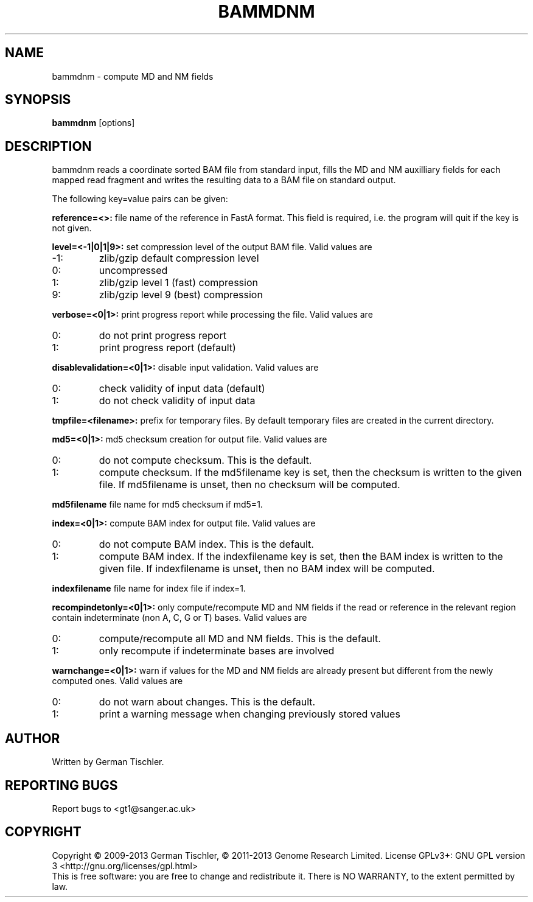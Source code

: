 .TH BAMMDNM 1 "March 2014" BIOBAMBAM
.SH NAME
bammdnm - compute MD and NM fields
.SH SYNOPSIS
.PP
.B bammdnm
[options]
.SH DESCRIPTION
bammdnm reads a coordinate sorted BAM file from standard input, fills the
MD and NM auxilliary fields for each mapped read fragment and writes
the resulting data to a BAM file on standard output.
.PP
The following key=value pairs can be given:
.PP
.B reference=<>:
file name of the reference in FastA format. This field is required, i.e. the
program will quit if the key is not given.
.PP
.B level=<-1|0|1|9>:
set compression level of the output BAM file. Valid
values are
.IP -1:
zlib/gzip default compression level
.IP 0:
uncompressed
.IP 1:
zlib/gzip level 1 (fast) compression
.IP 9:
zlib/gzip level 9 (best) compression
.PP
.B verbose=<0|1>:
print progress report while processing the file. Valid values are
.IP 0:
do not print progress report
.IP 1:
print progress report (default)
.PP
.B disablevalidation=<0|1>:
disable input validation. Valid values are
.IP 0:
check validity of input data (default)
.IP 1:
do not check validity of input data
.PP
.B tmpfile=<filename>:
prefix for temporary files. By default temporary files are created in the current directory.
.PP
.B md5=<0|1>:
md5 checksum creation for output file. Valid values are
.IP 0:
do not compute checksum. This is the default.
.IP 1:
compute checksum. If the md5filename key is set, then the checksum is
written to the given file. If md5filename is unset, then no checksum will be computed.
.PP
.B md5filename
file name for md5 checksum if md5=1.
.PP
.B index=<0|1>:
compute BAM index for output file. Valid values are
.IP 0:
do not compute BAM index. This is the default.
.IP 1:
compute BAM index. If the indexfilename key is set, then the BAM index is
written to the given file. If indexfilename is unset, then no BAM index will be computed.
.PP
.B indexfilename
file name for index file if index=1.
.PP
.B recompindetonly=<0|1>:
only compute/recompute MD and NM fields if the read or reference in the relevant
region contain indeterminate (non A, C, G or T) bases. Valid values are
.IP 0:
compute/recompute all MD and NM fields. This is the default.
.IP 1:
only recompute if indeterminate bases are involved
.PP
.B warnchange=<0|1>:
warn if values for the MD and NM fields are already present but different
from the newly computed ones. Valid values are
.IP 0:
do not warn about changes. This is the default.
.IP 1:
print a warning message when changing previously stored values
.SH AUTHOR
Written by German Tischler.
.SH "REPORTING BUGS"
Report bugs to <gt1@sanger.ac.uk>
.SH COPYRIGHT
Copyright \(co 2009-2013 German Tischler, \(co 2011-2013 Genome Research Limited.
License GPLv3+: GNU GPL version 3 <http://gnu.org/licenses/gpl.html>
.br
This is free software: you are free to change and redistribute it.
There is NO WARRANTY, to the extent permitted by law.
